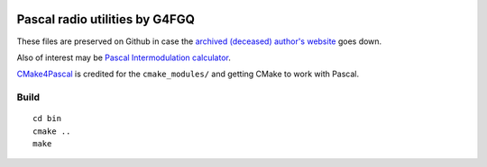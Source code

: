 .. image:: https://travis-ci.org/scivision/radioutils-pascal.svg?branch=master
    :target: https://travis-ci.org/scivision/radioutils-pascal

===============================
Pascal radio utilities by G4FGQ
===============================

These files are preserved on Github in case the `archived (deceased) author's website <http://www.zerobeat.net/G4FGQ/#S104>`_ goes down.

Also of interest may be `Pascal Intermodulation calculator <https://github.com/scivision/intermodulation-calculator/>`_.

`CMake4Pascal <https://github.com/daar/CMake4Pascal>`_ is credited for the ``cmake_modules/`` and getting CMake to work with Pascal.

Build
=====
::

    cd bin
    cmake ..
    make


